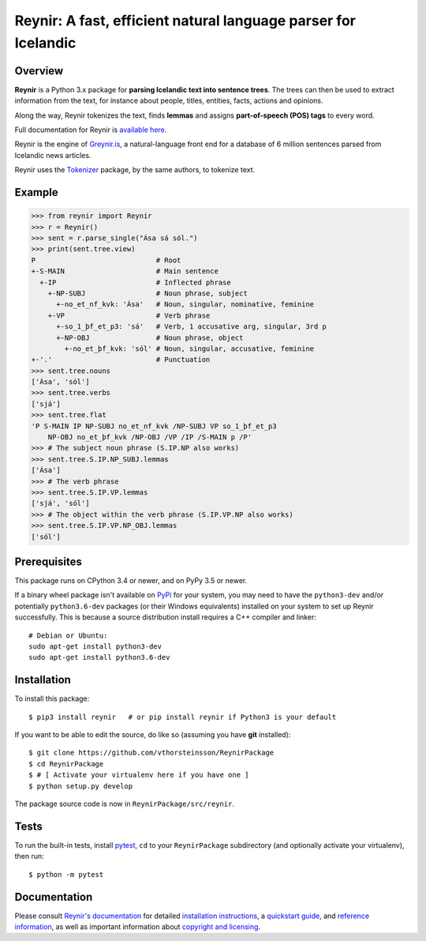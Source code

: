 ===============================================================
Reynir: A fast, efficient natural language parser for Icelandic
===============================================================

.. image:: https://github.com/vthorsteinsson/ReynirPackage/blob/master/doc/_static/ReynirLogo216.png

.. image:: https://travis-ci.org/vthorsteinsson/ReynirPackage.svg?branch=master
    :target: https://travis-ci.org/vthorsteinsson/ReynirPackage

********
Overview
********

**Reynir** is a Python 3.x package for
**parsing Icelandic text into sentence trees**.
The trees can then be used to extract information from the text, for instance
about people, titles, entities, facts, actions and opinions.

Along the way, Reynir tokenizes the text, finds **lemmas** and assigns
**part-of-speech (POS) tags** to every word.

Full documentation for Reynir is `available here <https://greynir.is/doc/>`_.

Reynir is the engine of `Greynir.is <https://greynir.is>`_, a natural-language
front end for a database of 6 million sentences parsed from Icelandic
news articles.

Reynir uses the `Tokenizer <https://pypi.org/project/tokenizer/>`_ package,
by the same authors, to tokenize text.

*******
Example
*******

>>> from reynir import Reynir
>>> r = Reynir()
>>> sent = r.parse_single("Ása sá sól.")
>>> print(sent.tree.view)
P                             # Root
+-S-MAIN                      # Main sentence
  +-IP                        # Inflected phrase
    +-NP-SUBJ                 # Noun phrase, subject
      +-no_et_nf_kvk: 'Ása'   # Noun, singular, nominative, feminine
    +-VP                      # Verb phrase
      +-so_1_þf_et_p3: 'sá'   # Verb, 1 accusative arg, singular, 3rd p
      +-NP-OBJ                # Noun phrase, object
        +-no_et_þf_kvk: 'sól' # Noun, singular, accusative, feminine
+-'.'                         # Punctuation
>>> sent.tree.nouns
['Ása', 'sól']
>>> sent.tree.verbs
['sjá']
>>> sent.tree.flat
'P S-MAIN IP NP-SUBJ no_et_nf_kvk /NP-SUBJ VP so_1_þf_et_p3
    NP-OBJ no_et_þf_kvk /NP-OBJ /VP /IP /S-MAIN p /P'
>>> # The subject noun phrase (S.IP.NP also works)
>>> sent.tree.S.IP.NP_SUBJ.lemmas
['Ása']
>>> # The verb phrase
>>> sent.tree.S.IP.VP.lemmas
['sjá', 'sól']
>>> # The object within the verb phrase (S.IP.VP.NP also works)
>>> sent.tree.S.IP.VP.NP_OBJ.lemmas
['sól']

*************
Prerequisites
*************

This package runs on CPython 3.4 or newer, and on PyPy 3.5 or newer.

If a binary wheel package isn't available on `PyPi <https://pypi.org>`_
for your system, you may need to have the ``python3-dev`` and/or potentially
``python3.6-dev`` packages (or their Windows equivalents) installed on your
system to set up Reynir successfully. This is because a source distribution
install requires a C++ compiler and linker::

    # Debian or Ubuntu:
    sudo apt-get install python3-dev
    sudo apt-get install python3.6-dev

************
Installation
************

To install this package::

    $ pip3 install reynir   # or pip install reynir if Python3 is your default

If you want to be able to edit the source, do like so (assuming you have **git** installed)::

    $ git clone https://github.com/vthorsteinsson/ReynirPackage
    $ cd ReynirPackage
    $ # [ Activate your virtualenv here if you have one ]
    $ python setup.py develop

The package source code is now in ``ReynirPackage/src/reynir``.

*****
Tests
*****

To run the built-in tests, install `pytest <https://docs.pytest.org/en/latest/>`_,
``cd`` to your ``ReynirPackage`` subdirectory (and optionally activate your
virtualenv), then run::

    $ python -m pytest

*************
Documentation
*************

Please consult `Reynir's documentation <https://greynir.is/doc/>`_ for detailed
`installation instructions <https://greynir.is/doc/installation.html>`_,
a `quickstart guide <https://greynir.is/doc/quickstart.html>`_,
and `reference information <https://greynir.is/doc/reference.html>`_,
as well as important information
about `copyright and licensing <https://greynir.is/doc/copyright.html>`_.

